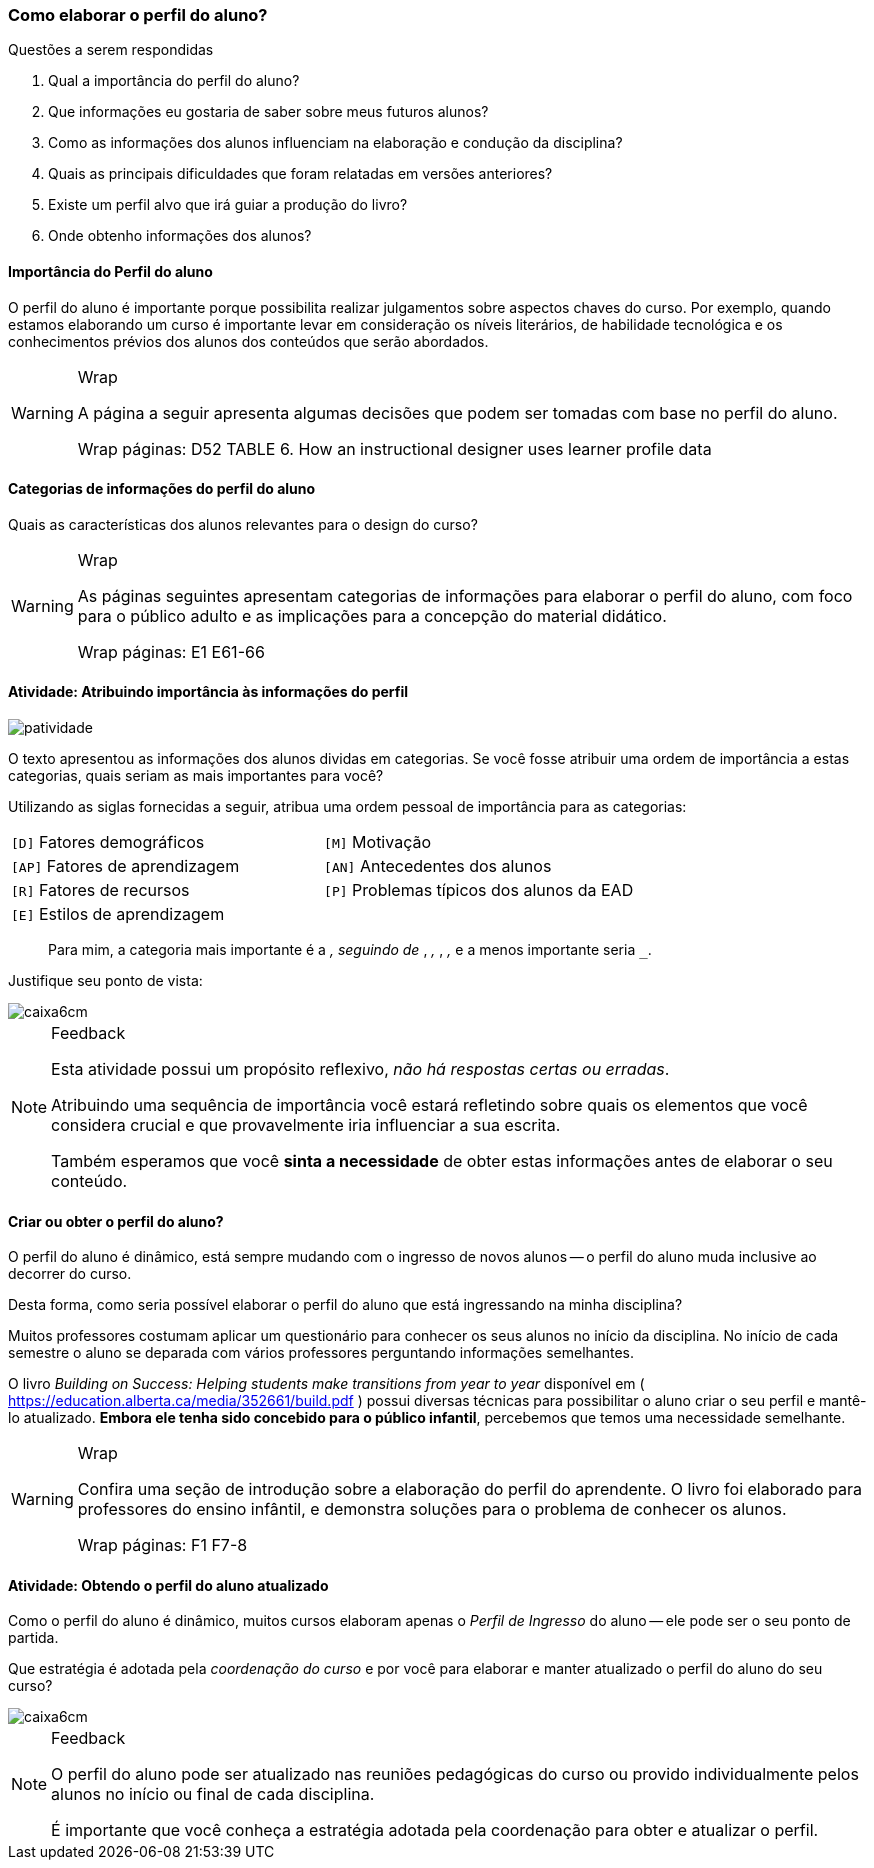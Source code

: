 === Como elaborar o perfil do aluno?

////

- *Analisar* o público alvo da sua disciplina,
*concluindo* quais características dos alunos serão utilizadas como álvo na condução da sua disciplina.


.Organização prévia

- caderno digital
////


.Questões a serem respondidas
****
. Qual a importância do perfil do aluno?
. Que informações eu gostaria de saber sobre meus futuros alunos?
. Como as informações dos alunos influenciam na elaboração e condução da disciplina?
. Quais as principais dificuldades que foram relatadas em versões anteriores?
. Existe um perfil alvo que irá guiar a produção do livro?
. Onde obtenho informações dos alunos?
****

==== Importância do Perfil do aluno

O perfil do aluno é importante porque possibilita realizar julgamentos sobre aspectos chaves do curso. Por exemplo, quando estamos elaborando um curso é importante levar em consideração os níveis literários, de habilidade tecnológica e os conhecimentos prévios dos alunos dos conteúdos que serão abordados.

[WARNING]
.Wrap
====
A página a seguir apresenta algumas decisões
que podem ser tomadas com base no perfil do aluno.

++++
<remark>Wrap 
    páginas: D52
    TABLE 6. How an instructional designer uses learner profile data
</remark>
++++
====

<<<

==== Categorias de informações do perfil do aluno

Quais as características dos alunos relevantes para o design do curso? 

[WARNING]
.Wrap
====
As páginas seguintes apresentam categorias de informações para 
elaborar o perfil do aluno, com foco para o público adulto e as 
implicações para a concepção do material didático.

++++
<remark>Wrap
    páginas: E1 E61-66
</remark>
++++

====

<<<

[[atividade_atribundo_importancia_ao_perfil]]
==== Atividade: Atribuindo importância às informações do perfil

image::images/patividade.svg[]

O texto apresentou as informações dos alunos dividas em categorias.
Se você fosse atribuir uma ordem de importância a estas categorias,
quais seriam as mais importantes para você?

Utilizando as siglas fornecidas a seguir, atribua uma ordem pessoal
de importância para as categorias:

[cols="1,1"]
|====
| `[D]` Fatores demográficos
| `[M]` Motivação
| `[AP]` Fatores de aprendizagem
| `[AN]` Antecedentes dos alunos
| `[R]` Fatores de recursos
| `[P]` Problemas típicos dos alunos da EAD
| `[E]` Estilos de aprendizagem
| 
|====

____

Para mim, a categoria mais importante é a `_____`, seguindo de
`_____`, `_____`, `_____`, `_____`, `_____` e a menos importante 
seria `_____`.

____

Justifique seu ponto de vista:

image::images/caixa6cm.svg[]

<<<

[NOTE]
.Feedback
====
Esta atividade possui um propósito reflexivo, _não há respostas certas
ou erradas_. 

Atribuindo uma sequência de importância você estará refletindo sobre 
quais os elementos que você considera crucial e que provavelmente 
iria influenciar a sua escrita.

Também esperamos que você *sinta a necessidade* de obter estas 
informações antes de elaborar o seu conteúdo.
====

==== Criar ou obter o perfil do aluno?

O perfil do aluno é dinâmico, está sempre mudando com o ingresso
de novos alunos -- o perfil do aluno muda inclusive ao decorrer do
curso.

Desta forma, como seria possível elaborar o perfil do aluno que está
ingressando na minha disciplina?

Muitos professores costumam aplicar um questionário para conhecer os
seus alunos no início da disciplina. No início de cada semestre o
aluno se deparada com vários professores perguntando informações
semelhantes.

O livro _Building on Success: Helping students make transitions from
year to year_ disponível em (
https://education.alberta.ca/media/352661/build.pdf ) possui diversas
técnicas para possibilitar o aluno criar o seu perfil e mantê-lo
atualizado.  *Embora ele tenha sido concebido para o público
infantil*, percebemos que temos uma necessidade semelhante.

[WARNING]
.Wrap
====

Confira uma seção de introdução sobre a elaboração do 
perfil do aprendente. O livro foi elaborado para professores do
ensino infântil, e demonstra soluções para o problema de conhecer
os alunos.

++++
<remark>Wrap
    páginas: F1 F7-8
</remark>
++++

====

<<<


[[atividade_implicacoes_do_perfil]]
==== Atividade: Obtendo o perfil do aluno atualizado

Como o perfil do aluno é dinâmico, muitos cursos elaboram
apenas o _Perfil de Ingresso_ do aluno -- ele pode ser o seu ponto 
de partida.

Que estratégia é adotada pela _coordenação do curso_ e por você para
elaborar e manter atualizado o perfil do aluno do seu curso?

image::images/caixa6cm.svg[]

<<<

[NOTE]
.Feedback
====

O perfil do aluno pode ser atualizado nas reuniões pedagógicas 
do curso ou provido individualmente pelos alunos no início ou 
final de cada disciplina.

É importante que você conheça a estratégia adotada pela
coordenação para obter e atualizar o perfil.

====

////
===== Problemas ou dificuldades dos alunos

Complementando a seção sobre os problemas dos alunos, para o nosso 
curso de licenciatura em computação a distância, uma pesquisa realizada
com a primeira turma do curso 


- Consultar o público no início
- Aproveitar de outros cursos similares
- O curso de computação
////
